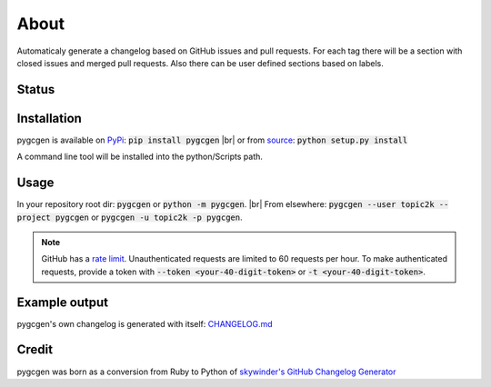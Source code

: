 .. |br| raw:: html

    <br />
    
=====
About
=====

Automaticaly generate a changelog based on GitHub issues and pull requests. For each tag there will be a section with closed issues and merged pull requests. Also there can be user defined sections based on labels.

Status
------

.. image:: https://travis-ci.org/topic2k/pygcgen.svg?branch=master
    :target: https://travis-ci.org/topic2k/pygcgen
    
.. image:: https://codeclimate.com/github/topic2k/pygcgen/badges/gpa.svg
   :target: https://codeclimate.com/github/topic2k/pygcgen
   :alt: Code Climate
   
.. image:: https://codeclimate.com/github/topic2k/pygcgen/badges/issue_count.svg
   :target: https://codeclimate.com/github/topic2k/pygcgen
   :alt: Issue Count

.. image:: https://codeclimate.com/github/topic2k/pygcgen/badges/coverage.svg
   :target: https://codeclimate.com/github/topic2k/pygcgen/coverage
   :alt: Test Coverage

   
   
Installation
------------

pygcgen is available on `PyPi <https://pypi.python.org/pypi/pygcgen>`_:
:code:`pip install pygcgen`
|br|
or from `source <https://github.com/topic2k/pygcgen/archive/master.zip>`_:
:code:`python setup.py install`

A command line tool will be installed into the python/Scripts path.



Usage
-----

In your repository root dir: :code:`pygcgen` or :code:`python -m pygcgen`.
|br|
From elsewhere: :code:`pygcgen --user topic2k --project pygcgen` or :code:`pygcgen -u topic2k -p pygcgen`.



.. note:: GitHub has a `rate limit <https://developer.github.com/v3/#rate-limiting>`_.
          Unauthenticated requests are limited to 60 requests per hour. To make authenticated 
          requests, provide a token with :code:`--token <your-40-digit-token>` or :code:`-t <your-40-digit-token>`.



Example output
--------------

pygcgen's own changelog is generated with itself:
`CHANGELOG.md <https://github.com/topic2k/pygcgen/blob/master/CHANGELOG.md>`_



Credit
------

pygcgen was born as a conversion from Ruby to Python of 
`skywinder's <https://github.com/skywinder>`_ 
`GitHub Changelog Generator <https://github.com/skywinder/github-changelog-generator/tree/9483c5edcb6365698c7beebf819d86c1f7e5aeeb>`_

